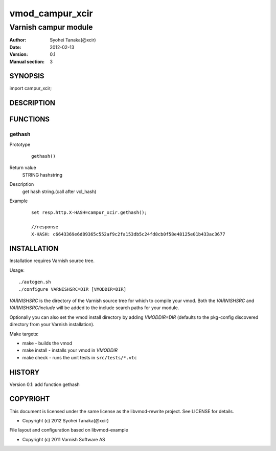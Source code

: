 ============
vmod_campur_xcir
============

----------------------
Varnish campur module
----------------------

:Author: Syohei Tanaka(@xcir)
:Date: 2012-02-13
:Version: 0.1
:Manual section: 3

SYNOPSIS
========

import campur_xcir;

DESCRIPTION
===========


FUNCTIONS
=========

gethash
---------

Prototype
        ::

                gethash()
Return value
	STRING hashstring
Description
	get hash string.(call after vcl_hash)
Example
        ::

                set resp.http.X-HASH=campur_xcir.gethash();

                //response
                X-HASH: c6643369e6d89365c552af9c2fa153db5c24fd8cb0f58e48125e01b433ac3677

INSTALLATION
============

Installation requires Varnish source tree.

Usage::

 ./autogen.sh
 ./configure VARNISHSRC=DIR [VMODDIR=DIR]

`VARNISHSRC` is the directory of the Varnish source tree for which to
compile your vmod. Both the `VARNISHSRC` and `VARNISHSRC/include`
will be added to the include search paths for your module.

Optionally you can also set the vmod install directory by adding
`VMODDIR=DIR` (defaults to the pkg-config discovered directory from your
Varnish installation).

Make targets:

* make - builds the vmod
* make install - installs your vmod in `VMODDIR`
* make check - runs the unit tests in ``src/tests/*.vtc``


HISTORY
=======

Version 0.1: add function gethash

COPYRIGHT
=========

This document is licensed under the same license as the
libvmod-rewrite project. See LICENSE for details.

* Copyright (c) 2012 Syohei Tanaka(@xcir)

File layout and configuration based on libvmod-example

* Copyright (c) 2011 Varnish Software AS
